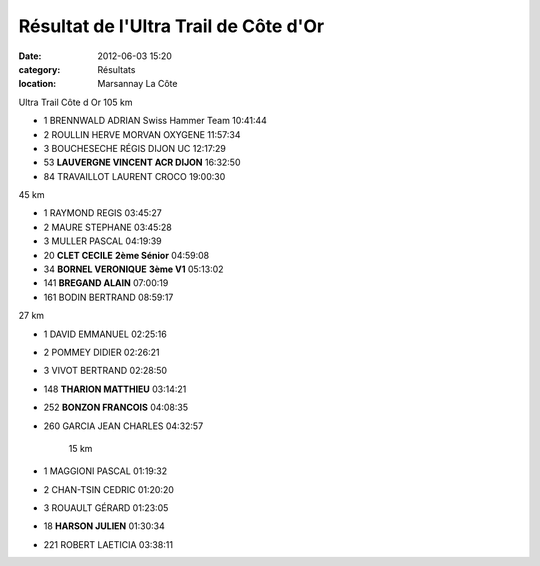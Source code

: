 Résultat de l'Ultra Trail de Côte d'Or
======================================

:date: 2012-06-03 15:20
:category: Résultats
:location: Marsannay La Côte


Ultra Trail Côte d Or          105 km 	 
  	  	 
  	  	  	 

- 1 	BRENNWALD ADRIAN 	Swiss Hammer Team 	10:41:44
- 2 	ROULLIN HERVE 	MORVAN OXYGENE 	11:57:34
- 3 	BOUCHESECHE RÉGIS 	DIJON UC 	12:17:29
			
- 53 	**LAUVERGNE VINCENT 	ACR DIJON** 	16:32:50
			
- 84 	TRAVAILLOT LAURENT 	CROCO 	19:00:30
			
45 km 	
		
- 1  RAYMOND REGIS 	  	03:45:27
 
- 2  MAURE STEPHANE 	  	03:45:28
 
- 3  MULLER PASCAL 	  	04:19:39
  	  	  	 
- 20  **CLET CECILE**  **2ème Sénior**   04:59:08
- 34  **BORNEL VERONIQUE**  **3ème V1**  05:13:02
- 141  **BREGAND ALAIN**  07:00:19
- 161  BODIN BERTRAND  08:59:17
			
27 km 	
		
- 1  DAVID EMMANUEL 	  	02:25:16
 
- 2  POMMEY DIDIER 	  	02:26:21
 
- 3  VIVOT BERTRAND 		02:28:50
			
- 148  **THARION MATTHIEU**  03:14:21
- 252  **BONZON FRANCOIS**  04:08:35
			
- 260  GARCIA JEAN CHARLES  04:32:57
			
			
			
		15 km 	
		
- 1  MAGGIONI PASCAL 	  	01:19:32
 
- 2  CHAN-TSIN CEDRIC 	  	01:20:20
 
- 3  ROUAULT GÉRARD 		01:23:05
			
- 18  **HARSON JULIEN**  01:30:34
			
- 221  ROBERT LAETICIA  03:38:11
